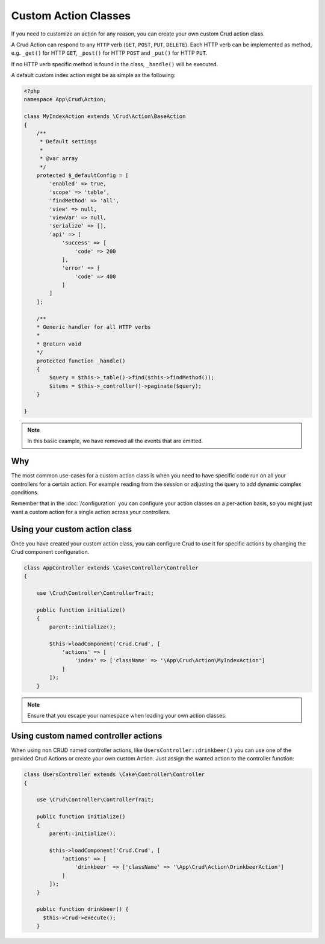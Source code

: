 Custom Action Classes
=====================

If you need to customize an action for any reason, you can create your own custom Crud action class.

A Crud Action can respond to any ``HTTP`` verb (``GET``, ``POST``, ``PUT``, ``DELETE``).
Each HTTP verb can be implemented as method, e.g. ``_get()`` for HTTP ``GET``,
``_post()`` for HTTP ``POST`` and ``_put()`` for HTTP ``PUT``.

If no HTTP verb specific method is found in the class, ``_handle()`` will be executed.

A default custom index action might be as simple as the following:

.. code-block:: phpinline

    <?php
    namespace App\Crud\Action;

    class MyIndexAction extends \Crud\Action\BaseAction
    {
        /**
         * Default settings
         *
         * @var array
         */
        protected $_defaultConfig = [
            'enabled' => true,
            'scope' => 'table',
            'findMethod' => 'all',
            'view' => null,
            'viewVar' => null,
            'serialize' => [],
            'api' => [
                'success' => [
                    'code' => 200
                ],
                'error' => [
                    'code' => 400
                ]
            ]
        ];
    
        /**
        * Generic handler for all HTTP verbs
        *
        * @return void
        */
        protected function _handle()
        {
            $query = $this->_table()->find($this->findMethod());
            $items = $this->_controller()->paginate($query);
        }

    }

.. note::

  In this basic example, we have removed all the events that are emitted.

Why
---

The most common use-cases for a custom action class is when you need to have specific code run on all your controllers
for a certain action. For example reading from the session or adjusting the query to add dynamic complex conditions.

Remember that in the :doc:`/configuration` you can configure your action classes on a per-action basis, so you might just
want a custom action for a single action across your controllers.

Using your custom action class
------------------------------

Once you have created your custom action class, you can configure Crud to use it for specific actions by changing the
Crud component configuration.

.. code-block:: phpinline

  class AppController extends \Cake\Controller\Controller
  {

      use \Crud\Controller\ControllerTrait;

      public function initialize()
      {
          parent::initialize();

          $this->loadComponent('Crud.Crud', [
              'actions' => [
                  'index' => ['className' => '\App\Crud\Action\MyIndexAction']
              ]
          ]);
      }

.. note::

  Ensure that you escape your namespace when loading your own action classes.
  
Using custom named controller actions
-------------------------------------

When using non CRUD named controller actions, like ``UsersController::drinkbeer()`` you can use one of the provided Crud Actions or create your own custom Action. Just assign the wanted action to the controller function:

.. code-block:: phpinline

  class UsersController extends \Cake\Controller\Controller
  {

      use \Crud\Controller\ControllerTrait;

      public function initialize()
      {
          parent::initialize();

          $this->loadComponent('Crud.Crud', [
              'actions' => [
                  'drinkbeer' => ['className' => '\App\Crud\Action\DrinkbeerAction']
              ]
          ]);
      }
      
      public function drinkbeer() {
        $this->Crud->execute();
      }
  
